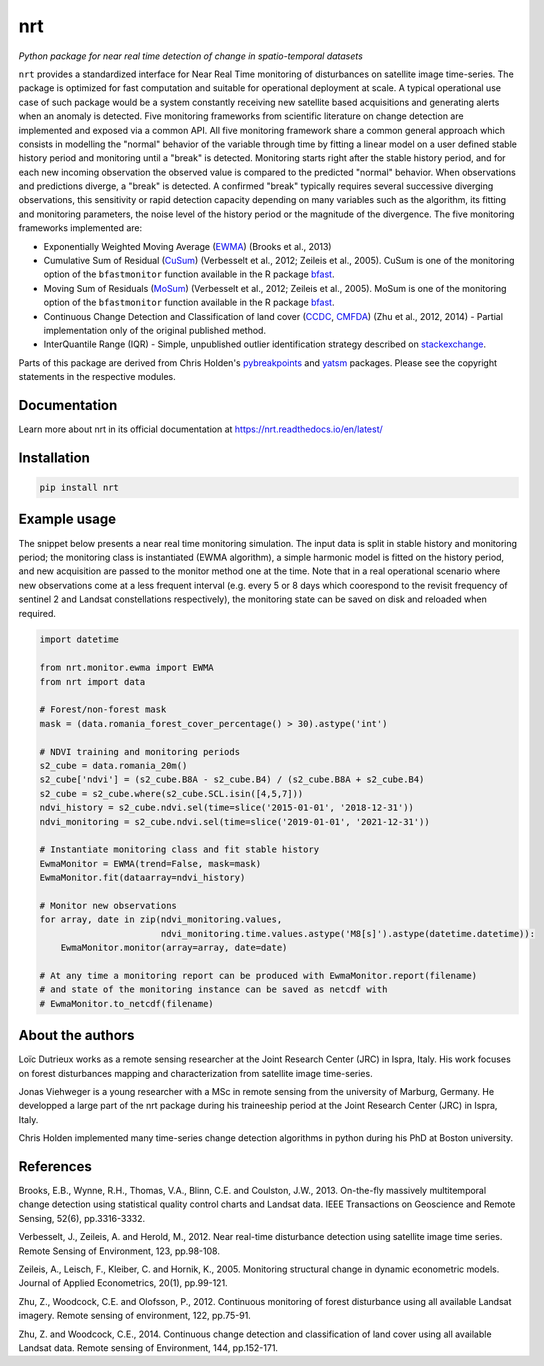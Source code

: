 ***
nrt
***

*Python package for near real time detection of change in spatio-temporal datasets*

.. image:: https://badge.fury.io/py/nrt.svg
    :target: https://badge.fury.io/py/nrt

.. image:: https://readthedocs.org/projects/nrt/badge/?version=latest
    :target: https://nrt.readthedocs.io/en/latest/?badge=latest
    :alt: Documentation Status

.. image:: https://github.com/ec-jrc/nrt/actions/workflows/build_and_test.yml/badge.svg
    :target: https://github.com/ec-jrc/nrt/actions/workflows/build_and_test.yml
    :alt: Build status


``nrt`` provides a standardized interface for Near Real Time monitoring of disturbances on satellite image time-series.
The package is optimized for fast computation and suitable for operational deployment at scale.
A typical operational use case of such package would be a system constantly receiving new satellite based acquisitions and generating alerts when an anomaly is detected.
Five monitoring frameworks from scientific literature on change detection are implemented and exposed via a common API.
All five monitoring framework share a common general approach which consists in modelling the "normal" behavior of the variable through time by fitting a linear model on a user defined stable history period and monitoring until a "break" is detected.
Monitoring starts right after the stable history period, and for each new incoming observation the observed value is compared to the predicted "normal" behavior.
When observations and predictions diverge, a "break" is detected.
A confirmed "break" typically requires several successive diverging observations, this sensitivity or rapid detection capacity depending on many variables such as the algorithm, its fitting and monitoring parameters, the noise level of the history period or the magnitude of the divergence. 
The five monitoring frameworks implemented are:

- Exponentially Weighted Moving Average (EWMA_) (Brooks et al., 2013) 
- Cumulative Sum of Residual (CuSum_) (Verbesselt et al., 2012; Zeileis et al., 2005). CuSum is one of the monitoring option of the ``bfastmonitor`` function available in the R package bfast_.
- Moving Sum of Residuals (MoSum_) (Verbesselt et al., 2012; Zeileis et al., 2005). MoSum is one of the monitoring option of the ``bfastmonitor`` function available in the R package bfast_.
- Continuous Change Detection and Classification of land cover (CCDC_, CMFDA_) (Zhu et al., 2012, 2014) - Partial implementation only of the original published method.
- InterQuantile Range (IQR) - Simple, unpublished outlier identification strategy described on stackexchange_.


Parts of this package are derived from Chris Holden's pybreakpoints_ and yatsm_ packages. Please see the copyright statements in the respective modules.

.. _EWMA: https://ieeexplore.ieee.org/stamp/stamp.jsp?arnumber=6573358
.. _CMFDA: https://www.sciencedirect.com/science/article/pii/S0034425712000387
.. _CCDC: https://www.sciencedirect.com/science/article/pii/S0034425714000248#bbb0350
.. _CuSum: https://www.sciencedirect.com/science/article/pii/S0034425712001150
.. _MoSum: https://www.sciencedirect.com/science/article/pii/S0034425712001150
.. _stackexchange: https://stats.stackexchange.com/a/1153
.. _bfast: https://bfast.r-forge.r-project.org/
.. _pybreakpoints: https://github.com/ceholden/pybreakpoints
.. _yatsm: https://github.com/ceholden/yatsm



Documentation
=============

Learn more about nrt in its official documentation at https://nrt.readthedocs.io/en/latest/

  
Installation
============

.. code-block:: bash

    pip install nrt


Example usage
=============

The snippet below presents a near real time monitoring simulation. The input data is split in stable history and monitoring period; the monitoring class is instantiated (EWMA algorithm), a simple harmonic model is fitted on the history period, and new acquisition are passed to the monitor method one at the time. Note that in a real operational scenario where new observations come at a less frequent interval (e.g. every 5 or 8 days which coorespond to the revisit frequency of sentinel 2 and Landsat constellations respectively), the monitoring state can be saved on disk and reloaded when required.

.. code-block:: python

    import datetime

    from nrt.monitor.ewma import EWMA
    from nrt import data

    # Forest/non-forest mask
    mask = (data.romania_forest_cover_percentage() > 30).astype('int')

    # NDVI training and monitoring periods
    s2_cube = data.romania_20m()
    s2_cube['ndvi'] = (s2_cube.B8A - s2_cube.B4) / (s2_cube.B8A + s2_cube.B4)
    s2_cube = s2_cube.where(s2_cube.SCL.isin([4,5,7]))
    ndvi_history = s2_cube.ndvi.sel(time=slice('2015-01-01', '2018-12-31'))
    ndvi_monitoring = s2_cube.ndvi.sel(time=slice('2019-01-01', '2021-12-31'))

    # Instantiate monitoring class and fit stable history
    EwmaMonitor = EWMA(trend=False, mask=mask)
    EwmaMonitor.fit(dataarray=ndvi_history)

    # Monitor new observations
    for array, date in zip(ndvi_monitoring.values,
                           ndvi_monitoring.time.values.astype('M8[s]').astype(datetime.datetime)):
        EwmaMonitor.monitor(array=array, date=date)

    # At any time a monitoring report can be produced with EwmaMonitor.report(filename)
    # and state of the monitoring instance can be saved as netcdf with
    # EwmaMonitor.to_netcdf(filename)


About the authors
=================

Loïc Dutrieux works as a remote sensing researcher at the Joint Research Center (JRC) in Ispra, Italy. His work focuses on forest disturbances mapping and characterization from satellite image time-series.

Jonas Viehweger is a young researcher with a MSc in remote sensing from the university of Marburg, Germany. He developped a large part of the nrt package during his traineeship period at the Joint Research Center (JRC) in Ispra, Italy.

Chris Holden implemented many time-series change detection algorithms in python during his PhD at Boston university.


References
==========

Brooks, E.B., Wynne, R.H., Thomas, V.A., Blinn, C.E. and Coulston, J.W., 2013. On-the-fly massively multitemporal change detection using statistical quality control charts and Landsat data. IEEE Transactions on Geoscience and Remote Sensing, 52(6), pp.3316-3332.

Verbesselt, J., Zeileis, A. and Herold, M., 2012. Near real-time disturbance detection using satellite image time series. Remote Sensing of Environment, 123, pp.98-108.

Zeileis, A., Leisch, F., Kleiber, C. and Hornik, K., 2005. Monitoring structural change in dynamic econometric models. Journal of Applied Econometrics, 20(1), pp.99-121.

Zhu, Z., Woodcock, C.E. and Olofsson, P., 2012. Continuous monitoring of forest disturbance using all available Landsat imagery. Remote sensing of environment, 122, pp.75-91.

Zhu, Z. and Woodcock, C.E., 2014. Continuous change detection and classification of land cover using all available Landsat data. Remote sensing of Environment, 144, pp.152-171.


